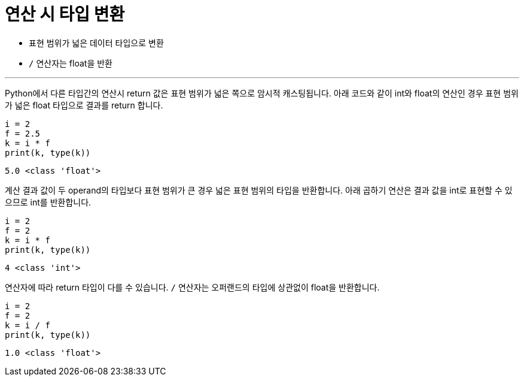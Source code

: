 = 연산 시 타입 변환

* 표현 범위가 넓은 데이터 타입으로 변환
* `/` 연산자는 float을 반환

---

Python에서 다른 타입간의 연산시 return 값은 표현 범위가 넓은 쪽으로 암시적 캐스팅됩니다. 아래 코드와 같이 int와 float의 연산인 경우 표현 범위가 넓은 float 타입으로 결과를 return 합니다.

[source, python]
----
i = 2
f = 2.5
k = i * f
print(k, type(k))
----

----
5.0 <class 'float'>
----

계산 결과 값이 두 operand의 타입보다 표현 범위가 큰 경우 넓은 표현 범위의 타입을 반환합니다. 아래 곱하기 연산은 결과 값을 int로 표현할 수 있으므로 int를 반환합니다.

[source, python]
----
i = 2
f = 2
k = i * f
print(k, type(k))
----

----
4 <class 'int'>
----

연산자에 따라 return 타입이 다를 수 있습니다. `/` 연산자는 오퍼랜드의 타입에 상관없이 float을 반환합니다.

[source, python]
----
i = 2
f = 2
k = i / f
print(k, type(k))
----

----
1.0 <class 'float'>
----